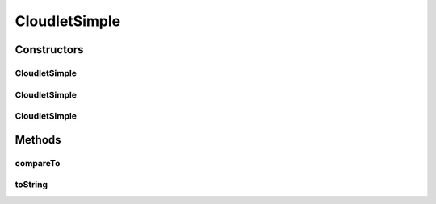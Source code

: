 .. java:import:: org.cloudbus.cloudsim.brokers DatacenterBroker

.. java:import:: org.cloudbus.cloudsim.vms Vm

CloudletSimple
==============

.. java:package:: org.cloudbus.cloudsim.cloudlets
   :noindex:

.. java:type:: public class CloudletSimple extends CloudletAbstract

   Cloudlet implements the basic features of an application/job/task to be executed by a \ :java:ref:`Vm`\  on behalf of a given user. It stores, despite all the information encapsulated in the Cloudlet, the ID of the VM running it.

   :author: Rodrigo N. Calheiros, Anton Beloglazov

   **See also:** :java:ref:`DatacenterBroker`

Constructors
------------
CloudletSimple
^^^^^^^^^^^^^^

.. java:constructor:: public CloudletSimple(long length, int pesNumber)
   :outertype: CloudletSimple

   Creates a Cloudlet with no priority or id. The id is defined when the Cloudlet is submitted to a \ :java:ref:`DatacenterBroker`\ . The file size and output size is defined as 1.

   :param length: the length or size (in MI) of this cloudlet to be executed in a VM (check out \ :java:ref:`setLength(long)`\ )
   :param pesNumber: number of PEs that Cloudlet will require

CloudletSimple
^^^^^^^^^^^^^^

.. java:constructor:: public CloudletSimple(long length, long pesNumber)
   :outertype: CloudletSimple

   Creates a Cloudlet with no priority or id. The id is defined when the Cloudlet is submitted to a \ :java:ref:`DatacenterBroker`\ . The file size and output size is defined as 1.

   :param length: the length or size (in MI) of this cloudlet to be executed in a VM (check out \ :java:ref:`setLength(long)`\ )
   :param pesNumber: number of PEs that Cloudlet will require

CloudletSimple
^^^^^^^^^^^^^^

.. java:constructor:: public CloudletSimple(long id, long length, long pesNumber)
   :outertype: CloudletSimple

   Creates a Cloudlet with no priority and file size and output size equal to 1. To change these values, use the respective setters.

   :param id: the unique ID of this cloudlet
   :param length: the length or size (in MI) of this cloudlet to be executed in a VM (check out \ :java:ref:`setLength(long)`\ )
   :param pesNumber: the pes number

Methods
-------
compareTo
^^^^^^^^^

.. java:method:: @Override public int compareTo(Cloudlet o)
   :outertype: CloudletSimple

   Compare this Cloudlet with another one based on \ :java:ref:`getLength()`\ .

   :param o: the Cloudlet to compare to
   :return: {@inheritDoc}

toString
^^^^^^^^

.. java:method:: @Override public String toString()
   :outertype: CloudletSimple


